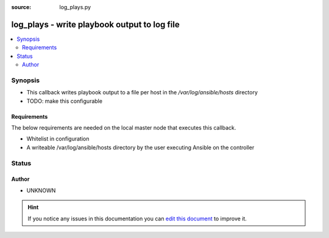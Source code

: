 :source: log_plays.py


.. _log_plays_callback:


log_plays - write playbook output to log file
+++++++++++++++++++++++++++++++++++++++++++++


.. contents::
   :local:
   :depth: 2


Synopsis
--------
- This callback writes playbook output to a file per host in the `/var/log/ansible/hosts` directory
- TODO: make this configurable



Requirements
~~~~~~~~~~~~
The below requirements are needed on the local master node that executes this callback.

- Whitelist in configuration
- A writeable /var/log/ansible/hosts directory by the user executing Ansible on the controller








Status
------




Author
~~~~~~

- UNKNOWN


.. hint::
    If you notice any issues in this documentation you can `edit this document <https://github.com/ansible/ansible/edit/devel/lib/ansible/plugins/callback/log_plays.py>`_ to improve it.
